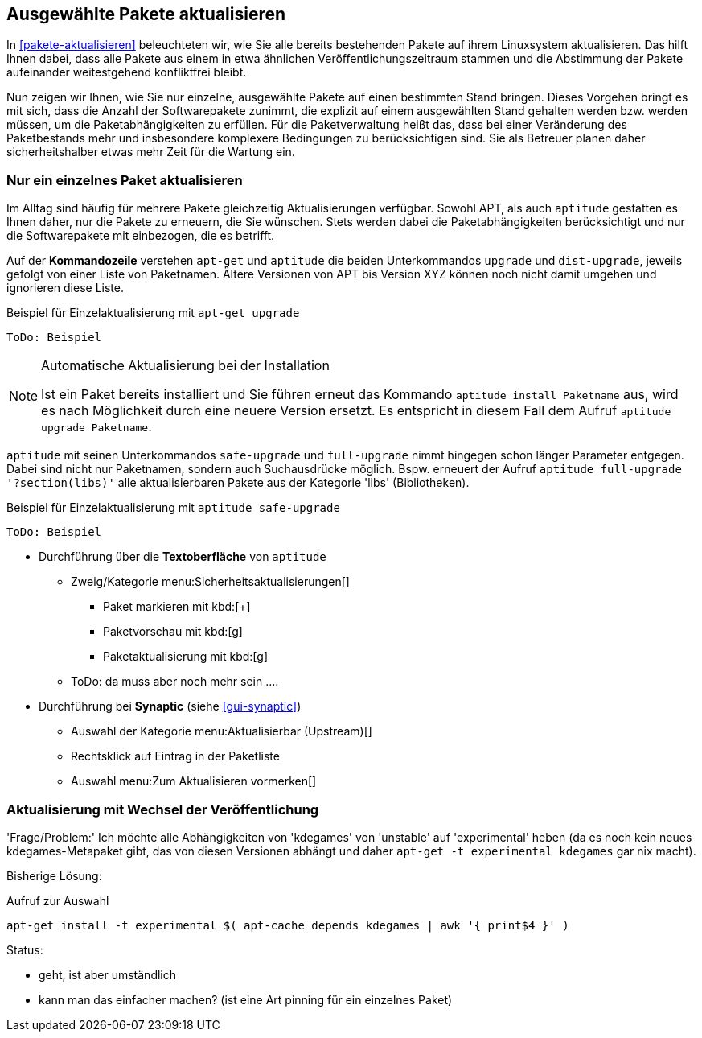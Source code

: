 // Datei: ./praxis/ausgewaehlte-pakete-aktualisieren.adoc

// Baustelle: Rohtext

[[ausgewahlte-pakete-aktualisieren]]

== Ausgewählte Pakete aktualisieren ==

In <<pakete-aktualisieren>> beleuchteten wir, wie Sie alle bereits
bestehenden Pakete auf ihrem Linuxsystem aktualisieren. Das hilft Ihnen
dabei, dass alle Pakete aus einem in etwa ähnlichen
Veröffentlichungszeitraum stammen und die Abstimmung der Pakete
aufeinander weitestgehend konfliktfrei bleibt. 

Nun zeigen wir Ihnen, wie Sie nur einzelne, ausgewählte Pakete auf einen
bestimmten Stand bringen. Dieses Vorgehen bringt es mit sich, dass die
Anzahl der Softwarepakete zunimmt, die explizit auf einem ausgewählten
Stand gehalten werden bzw. werden müssen, um die Paketabhängigkeiten zu
erfüllen. Für die Paketverwaltung heißt das, dass bei einer Veränderung
des Paketbestands mehr und insbesondere komplexere Bedingungen zu
berücksichtigen sind. Sie als Betreuer planen daher sicherheitshalber
etwas mehr Zeit für die Wartung ein.

[[nur-ein-einzelnes-paket-aktualisieren]]
=== Nur ein einzelnes Paket aktualisieren ===

Im Alltag sind häufig für mehrere Pakete gleichzeitig Aktualisierungen
verfügbar. Sowohl APT, als auch `aptitude` gestatten es Ihnen daher, nur
die Pakete zu erneuern, die Sie wünschen. Stets werden dabei die
Paketabhängigkeiten berücksichtigt und nur die Softwarepakete mit
einbezogen, die es betrifft.

Auf der *Kommandozeile* verstehen `apt-get` und `aptitude` die beiden
Unterkommandos `upgrade` und `dist-upgrade`, jeweils gefolgt von einer
Liste von Paketnamen. Ältere Versionen von APT bis Version XYZ können
noch nicht damit umgehen und ignorieren diese Liste.

.Beispiel für Einzelaktualisierung mit `apt-get upgrade`
----
ToDo: Beispiel
----

[NOTE]
.Automatische Aktualisierung bei der Installation
====
Ist ein Paket bereits installiert und Sie führen erneut das Kommando
`aptitude install Paketname` aus, wird es nach Möglichkeit durch eine
neuere Version ersetzt. Es entspricht in diesem Fall dem Aufruf
`aptitude upgrade Paketname`.

//ToDo: Beispiel
====

`aptitude` mit seinen Unterkommandos `safe-upgrade` und `full-upgrade`
nimmt hingegen schon länger Parameter entgegen. Dabei sind nicht nur
Paketnamen, sondern auch Suchausdrücke möglich. Bspw. erneuert der
Aufruf `aptitude full-upgrade '?section(libs)'` alle aktualisierbaren
Pakete aus der Kategorie 'libs' (Bibliotheken).

.Beispiel für Einzelaktualisierung mit `aptitude safe-upgrade`
----
ToDo: Beispiel
----

* Durchführung über die *Textoberfläche* von `aptitude`
** Zweig/Kategorie menu:Sicherheitsaktualisierungen[]
*** Paket markieren mit kbd:[+]
*** Paketvorschau mit kbd:[g]
*** Paketaktualisierung mit kbd:[g]
** ToDo: da muss aber noch mehr sein ....

* Durchführung bei *Synaptic* (siehe <<gui-synaptic>>)
** Auswahl der Kategorie menu:Aktualisierbar (Upstream)[]
** Rechtsklick auf Eintrag in der Paketliste
** Auswahl menu:Zum Aktualisieren vormerken[]

=== Aktualisierung mit Wechsel der Veröffentlichung ===

'Frage/Problem:' Ich möchte alle Abhängigkeiten von 'kdegames' von
'unstable' auf 'experimental' heben (da es noch kein neues
kdegames-Metapaket gibt, das von diesen Versionen abhängt und daher
`apt-get -t experimental kdegames` gar nix macht).

Bisherige Lösung: 

.Aufruf zur Auswahl
----
apt-get install -t experimental $( apt-cache depends kdegames | awk '{ print$4 }' )
----

Status: 

* geht, ist aber umständlich
* kann man das einfacher machen? (ist eine Art pinning für ein einzelnes Paket)
// Datei (Ende): ./praxis/ausgewaehlte-pakete-aktualisieren.adoc
